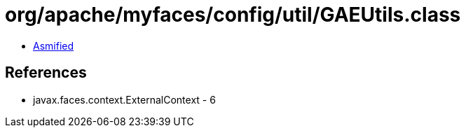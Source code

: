 = org/apache/myfaces/config/util/GAEUtils.class

 - link:GAEUtils-asmified.java[Asmified]

== References

 - javax.faces.context.ExternalContext - 6
